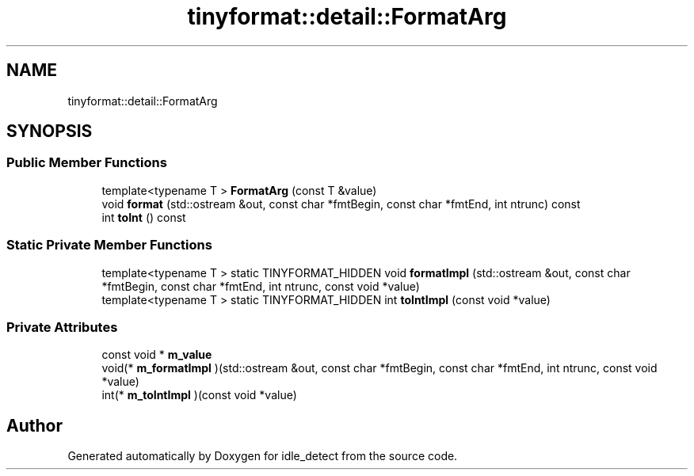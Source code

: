 .TH "tinyformat::detail::FormatArg" 3 "Sun Apr 13 2025" "Version 0.7.8.0" "idle_detect" \" -*- nroff -*-
.ad l
.nh
.SH NAME
tinyformat::detail::FormatArg
.SH SYNOPSIS
.br
.PP
.SS "Public Member Functions"

.in +1c
.ti -1c
.RI "template<typename T > \fBFormatArg\fP (const T &value)"
.br
.ti -1c
.RI "void \fBformat\fP (std::ostream &out, const char *fmtBegin, const char *fmtEnd, int ntrunc) const"
.br
.ti -1c
.RI "int \fBtoInt\fP () const"
.br
.in -1c
.SS "Static Private Member Functions"

.in +1c
.ti -1c
.RI "template<typename T > static TINYFORMAT_HIDDEN void \fBformatImpl\fP (std::ostream &out, const char *fmtBegin, const char *fmtEnd, int ntrunc, const void *value)"
.br
.ti -1c
.RI "template<typename T > static TINYFORMAT_HIDDEN int \fBtoIntImpl\fP (const void *value)"
.br
.in -1c
.SS "Private Attributes"

.in +1c
.ti -1c
.RI "const void * \fBm_value\fP"
.br
.ti -1c
.RI "void(* \fBm_formatImpl\fP )(std::ostream &out, const char *fmtBegin, const char *fmtEnd, int ntrunc, const void *value)"
.br
.ti -1c
.RI "int(* \fBm_toIntImpl\fP )(const void *value)"
.br
.in -1c

.SH "Author"
.PP 
Generated automatically by Doxygen for idle_detect from the source code\&.
